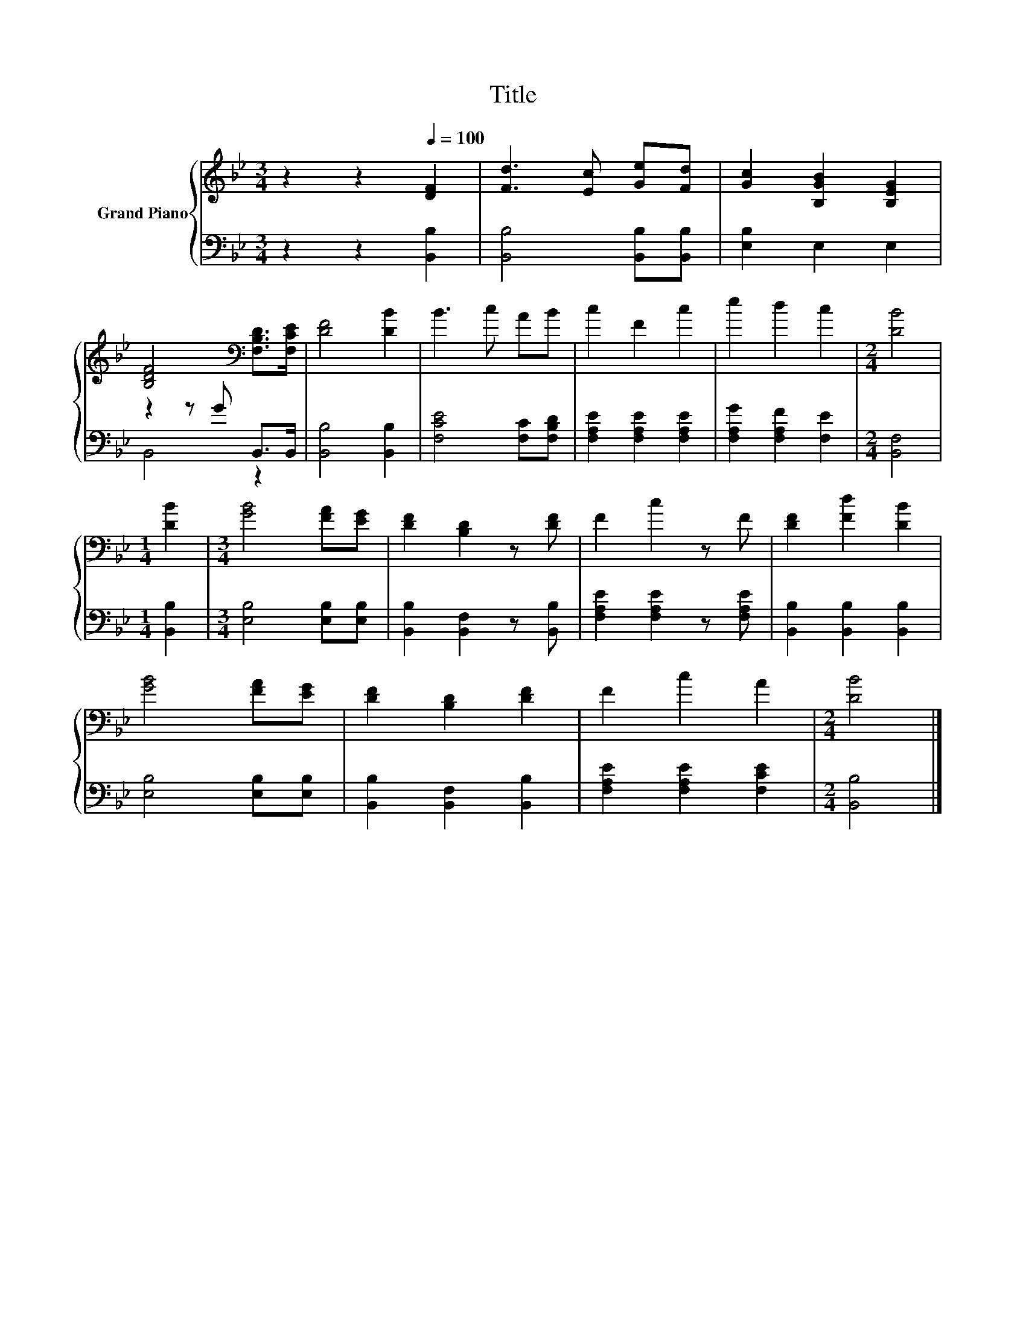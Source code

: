 X:1
T:Title
%%score { 1 | ( 2 3 ) }
L:1/8
M:3/4
K:Bb
V:1 treble nm="Grand Piano"
V:2 bass 
V:3 bass 
V:1
 z2 z2[Q:1/4=100] [DF]2 | [Fd]3 [Ec] [Ge][Fd] | [Gc]2 [B,GB]2 [B,EG]2 | %3
 [B,DF]4[K:bass] [F,B,D]>[F,CE] | [DF]4 [DB]2 | B3 c AB | c2 F2 c2 | e2 d2 c2 |[M:2/4] [DB]4 | %9
[M:1/4] [DB]2 |[M:3/4] [GB]4 [FA][EG] | [DF]2 [B,D]2 z [DF] | F2 c2 z F | [DF]2 [Fd]2 [DB]2 | %14
 [GB]4 [FA][EG] | [DF]2 [B,D]2 [DF]2 | F2 c2 A2 |[M:2/4] [DB]4 |] %18
V:2
 z2 z2 [B,,B,]2 | [B,,B,]4 [B,,B,][B,,B,] | [E,B,]2 E,2 E,2 | z2 z G B,,>B,, | [B,,B,]4 [B,,B,]2 | %5
 [F,CE]4 [F,C][F,B,D] | [F,A,E]2 [F,A,E]2 [F,A,E]2 | [F,A,G]2 [F,A,F]2 [F,E]2 |[M:2/4] [B,,F,]4 | %9
[M:1/4] [B,,B,]2 |[M:3/4] [E,B,]4 [E,B,][E,B,] | [B,,B,]2 [B,,F,]2 z [B,,B,] | %12
 [F,A,E]2 [F,A,E]2 z [F,A,E] | [B,,B,]2 [B,,B,]2 [B,,B,]2 | [E,B,]4 [E,B,][E,B,] | %15
 [B,,B,]2 [B,,F,]2 [B,,B,]2 | [F,A,E]2 [F,A,E]2 [F,CE]2 |[M:2/4] [B,,B,]4 |] %18
V:3
 x6 | x6 | x6 | B,,4 z2 | x6 | x6 | x6 | x6 |[M:2/4] x4 |[M:1/4] x2 |[M:3/4] x6 | x6 | x6 | x6 | %14
 x6 | x6 | x6 |[M:2/4] x4 |] %18

